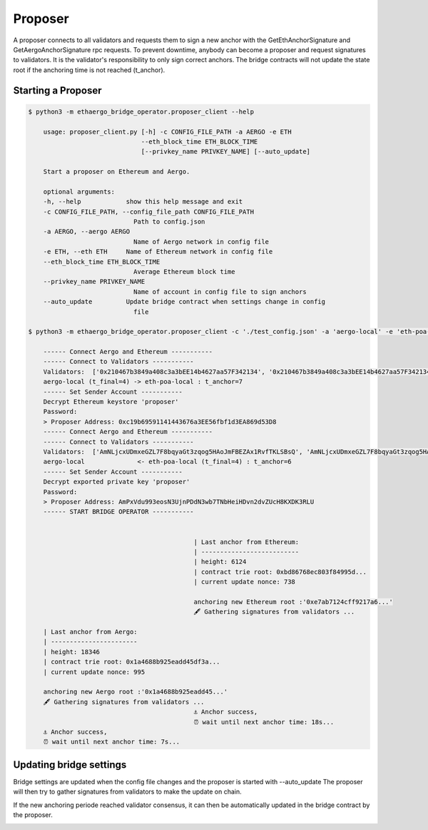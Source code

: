 Proposer
========

A proposer connects to all validators and requests them to sign a new anchor 
with the GetEthAnchorSignature and GetAergoAnchorSignature rpc requests.
To prevent downtime, anybody can become a proposer and request signatures to validators.
It is the validator's responsibility to only sign correct anchors.
The bridge contracts will not update the state root if the anchoring time is not reached (t_anchor).


Starting a Proposer
-------------------

.. code-block:: bash

    $ python3 -m ethaergo_bridge_operator.proposer_client --help

        usage: proposer_client.py [-h] -c CONFIG_FILE_PATH -a AERGO -e ETH
                                  --eth_block_time ETH_BLOCK_TIME
                                  [--privkey_name PRIVKEY_NAME] [--auto_update]

        Start a proposer on Ethereum and Aergo.

        optional arguments:
        -h, --help            show this help message and exit
        -c CONFIG_FILE_PATH, --config_file_path CONFIG_FILE_PATH
                                Path to config.json
        -a AERGO, --aergo AERGO
                                Name of Aergo network in config file
        -e ETH, --eth ETH     Name of Ethereum network in config file
        --eth_block_time ETH_BLOCK_TIME
                                Average Ethereum block time
        --privkey_name PRIVKEY_NAME
                                Name of account in config file to sign anchors
        --auto_update         Update bridge contract when settings change in config
                                file

    $ python3 -m ethaergo_bridge_operator.proposer_client -c './test_config.json' -a 'aergo-local' -e 'eth-poa-local' --eth_block_time 3 --privkey_name "proposer" --auto_update

        ------ Connect Aergo and Ethereum -----------
        ------ Connect to Validators -----------
        Validators:  ['0x210467b3849a408c3a3bEE14b4627aa57F342134', '0x210467b3849a408c3a3bEE14b4627aa57F342134', '0x210467b3849a408c3a3bEE14b4627aa57F342134']
        aergo-local (t_final=4) -> eth-poa-local : t_anchor=7
        ------ Set Sender Account -----------
        Decrypt Ethereum keystore 'proposer'
        Password: 
        > Proposer Address: 0xc19b69591141443676a3EE56fbf1d3EA869d53D8
        ------ Connect Aergo and Ethereum -----------
        ------ Connect to Validators -----------
        Validators:  ['AmNLjcxUDmxeGZL7F8bqyaGt3zqog5HAoJmFBEZAx1RvfTKLSBsQ', 'AmNLjcxUDmxeGZL7F8bqyaGt3zqog5HAoJmFBEZAx1RvfTKLSBsQ', 'AmNLjcxUDmxeGZL7F8bqyaGt3zqog5HAoJmFBEZAx1RvfTKLSBsQ']
        aergo-local              <- eth-poa-local (t_final=4) : t_anchor=6
        ------ Set Sender Account -----------
        Decrypt exported private key 'proposer'
        Password: 
        > Proposer Address: AmPxVdu993eosN3UjnPDdN3wb7TNbHeiHDvn2dvZUcH8KXDK3RLU
        ------ START BRIDGE OPERATOR -----------


                                                | Last anchor from Ethereum:
                                                | --------------------------
                                                | height: 6124
                                                | contract trie root: 0xbd86768ec803f84995d...
                                                | current update nonce: 738

                                                anchoring new Ethereum root :'0xe7ab7124cff9217a6...'
                                                🖋 Gathering signatures from validators ...

        | Last anchor from Aergo:
        | -----------------------
        | height: 18346
        | contract trie root: 0x1a4688b925eadd45df3a...
        | current update nonce: 995

        anchoring new Aergo root :'0x1a4688b925eadd45...'
        🖋 Gathering signatures from validators ...
                                                ⚓ Anchor success,
                                                ⏰ wait until next anchor time: 18s...
        ⚓ Anchor success,
        ⏰ wait until next anchor time: 7s...


Updating bridge settings
------------------------

Bridge settings are updated when the config file changes and the proposer is started with --auto_update
The proposer will then try to gather signatures from validators to make the update on chain.

.. image:: images/t_anchor_update.png

If the new anchoring periode reached validator consensus, 
it can then be automatically updated in the bridge contract by the proposer.

.. image:: images/t_anchor_update_log.png

